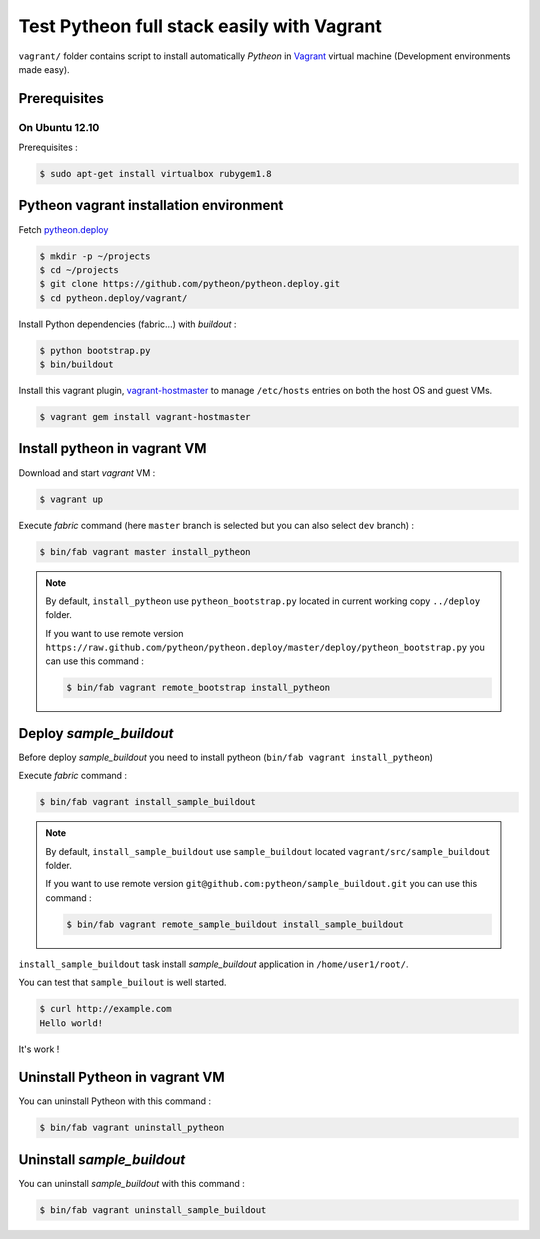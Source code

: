 ===========================================
Test Pytheon full stack easily with Vagrant
===========================================

``vagrant/`` folder contains script to install automatically *Pytheon* in
`Vagrant <http://www.vagrantup.com/>`_ virtual machine (Development environments made
easy).


Prerequisites
=============

On Ubuntu 12.10
---------------

Prerequisites :

.. code-block:: sh

    $ sudo apt-get install virtualbox rubygem1.8


Pytheon vagrant installation environment
========================================

Fetch `pytheon.deploy <https://github.com/pytheon/pytheon.deploy>`_

.. code-block:: sh

    $ mkdir -p ~/projects
    $ cd ~/projects
    $ git clone https://github.com/pytheon/pytheon.deploy.git
    $ cd pytheon.deploy/vagrant/

Install Python dependencies (fabric…) with *buildout* :

.. code-block:: sh

    $ python bootstrap.py
    $ bin/buildout

Install this vagrant plugin, `vagrant-hostmaster <https://github.com/mosaicxm/vagrant-hostmaster>`_  to
manage ``/etc/hosts`` entries on both the host OS and guest VMs.

.. code-block:: sh

    $ vagrant gem install vagrant-hostmaster
    

Install pytheon in vagrant VM
=============================

Download and start *vagrant* VM :

.. code-block:: sh

    $ vagrant up

Execute *fabric* command (here ``master`` branch is selected but you can also select ``dev`` branch) :

.. code-block:: sh

    $ bin/fab vagrant master install_pytheon


.. Note:: 

    By default, ``install_pytheon`` use ``pytheon_bootstrap.py`` located in current working copy ``../deploy`` folder.

    If you want to use remote version ``https://raw.github.com/pytheon/pytheon.deploy/master/deploy/pytheon_bootstrap.py`` you can use this command :

    .. code-block:: sh

        $ bin/fab vagrant remote_bootstrap install_pytheon

      
Deploy *sample_buildout*
========================

Before deploy *sample_buildout* you need to install pytheon (``bin/fab vagrant install_pytheon``)

Execute *fabric* command :

.. code-block:: sh

    $ bin/fab vagrant install_sample_buildout

.. Note:: 

    By default, ``install_sample_buildout`` use ``sample_buildout`` located ``vagrant/src/sample_buildout`` folder.

    If you want to use remote version ``git@github.com:pytheon/sample_buildout.git`` you can use this command :

    .. code-block:: sh

        $ bin/fab vagrant remote_sample_buildout install_sample_buildout


``install_sample_buildout`` task install *sample_buildout* application in ``/home/user1/root/``.

You can test that ``sample_builout`` is well started.

.. code-block:: sh

    $ curl http://example.com
    Hello world!
    
It's work !


Uninstall Pytheon in vagrant VM
===============================

You can uninstall Pytheon with this command :

.. code-block:: sh

    $ bin/fab vagrant uninstall_pytheon


Uninstall *sample_buildout*
===========================

You can uninstall *sample_buildout* with this command :

.. code-block:: sh

    $ bin/fab vagrant uninstall_sample_buildout
